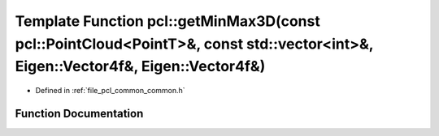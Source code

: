 .. _exhale_function_group__common_1ga47dac23a8a283dd07f62fa7aa21b63ec:

Template Function pcl::getMinMax3D(const pcl::PointCloud<PointT>&, const std::vector<int>&, Eigen::Vector4f&, Eigen::Vector4f&)
===============================================================================================================================

- Defined in :ref:`file_pcl_common_common.h`


Function Documentation
----------------------


.. doxygenfunction:: pcl::getMinMax3D(const pcl::PointCloud<PointT>&, const std::vector<int>&, Eigen::Vector4f&, Eigen::Vector4f&)
